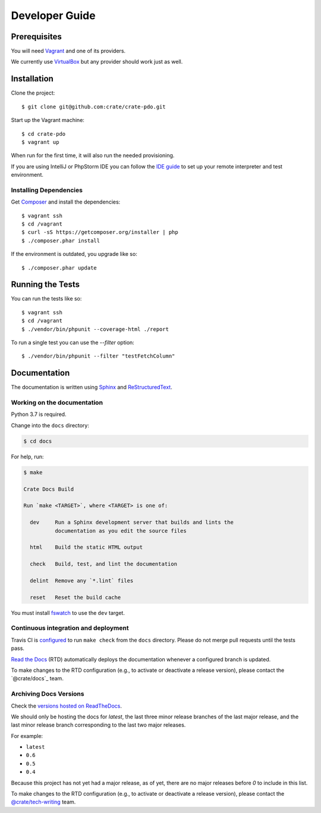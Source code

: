 ===============
Developer Guide
===============


Prerequisites
=============

You will need Vagrant_ and one of its providers.

We currently use VirtualBox_ but any provider should work just as well.


Installation
============

Clone the project::

    $ git clone git@github.com:crate/crate-pdo.git

Start up the Vagrant machine::

    $ cd crate-pdo
    $ vagrant up

When run for the first time, it will also run the needed provisioning.

If you are using IntelliJ or PhpStorm IDE you can follow the `IDE guide`_ to
set up your remote interpreter and test environment.


Installing Dependencies
-----------------------

Get Composer_ and install the dependencies::

    $ vagrant ssh
    $ cd /vagrant
    $ curl -sS https://getcomposer.org/installer | php
    $ ./composer.phar install

If the environment is outdated, you upgrade like so::

    $ ./composer.phar update


Running the Tests
=================

You can run the tests like so::

    $ vagrant ssh
    $ cd /vagrant
    $ ./vendor/bin/phpunit --coverage-html ./report

To run a single test you can use the `--filter` option::

    $ ./vendor/bin/phpunit --filter "testFetchColumn"


Documentation
=============

The documentation is written using `Sphinx`_ and `ReStructuredText`_.


Working on the documentation
----------------------------

Python 3.7 is required.

Change into the ``docs`` directory:

.. code-block:: console

    $ cd docs

For help, run:

.. code-block:: console

    $ make

    Crate Docs Build

    Run `make <TARGET>`, where <TARGET> is one of:

      dev     Run a Sphinx development server that builds and lints the
              documentation as you edit the source files

      html    Build the static HTML output

      check   Build, test, and lint the documentation

      delint  Remove any `*.lint` files

      reset   Reset the build cache

You must install `fswatch`_ to use the ``dev`` target.


Continuous integration and deployment
-------------------------------------

|build| |travis| |rtd|

Travis CI is `configured`_ to run ``make check`` from the ``docs`` directory.
Please do not merge pull requests until the tests pass.

`Read the Docs`_ (RTD) automatically deploys the documentation whenever a
configured branch is updated.

To make changes to the RTD configuration (e.g., to activate or deactivate a
release version), please contact the `@crate/docs`_ team.


Archiving Docs Versions
-----------------------

Check the `versions hosted on ReadTheDocs`_.

We should only be hosting the docs for `latest`, the last three minor release
branches of the last major release, and the last minor release branch
corresponding to the last two major releases.

For example:

- ``latest``
- ``0.6``
- ``0.5``
- ``0.4``

Because this project has not yet had a major release, as of yet, there are no
major releases before `0` to include in this list.

To make changes to the RTD configuration (e.g., to activate or deactivate a
release version), please contact the `@crate/tech-writing`_ team.


.. _@crate/tech-writing: https://github.com/orgs/crate/teams/tech-writing
.. _Composer: https://getcomposer.org
.. _configured: https://github.com/crate/crate-pdo/blob/master/.travis.yml
.. _fswatch: https://github.com/emcrisostomo/fswatch
.. _IDE guide: https://gist.github.com/mikethebeer/d8feda1bcc6b6ef6ea59
.. _Read the Docs: http://readthedocs.org
.. _ReStructuredText: http://docutils.sourceforge.net/rst.html
.. _Sphinx: http://sphinx-doc.org/
.. _Vagrant: https://www.vagrantup.com/downloads.html
.. _versions hosted on ReadTheDocs: https://readthedocs.org/projects/crate-pdo/versions/
.. _VirtualBox: https://www.virtualbox.org/


.. |build| image:: https://img.shields.io/endpoint.svg?color=blue&url=https%3A%2F%2Fraw.githubusercontent.com%2Fcrate%2Fcrate-pdo%2Fmaster%2Fdocs%2Fbuild.json
    :alt: Build version
    :target: https://github.com/crate/crate-pdo/blob/master/docs/build.json

.. |travis| image:: https://img.shields.io/travis/crate/crate-pdo.svg?style=flat
    :alt: Travis CI status
    :target: https://travis-ci.org/crate/crate-pdo

.. |rtd| image:: https://readthedocs.org/projects/crate-pdo/badge/?version=latest
    :alt: Read The Docs status
    :target: https://readthedocs.org/projects/crate-pdo
